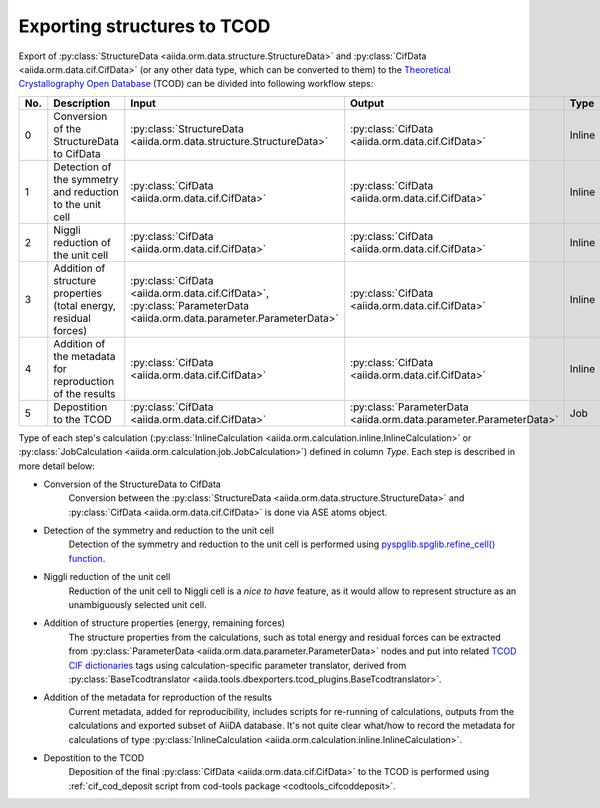 Exporting structures to TCOD
----------------------------

Export of
:py:class:`StructureData <aiida.orm.data.structure.StructureData>` and
:py:class:`CifData <aiida.orm.data.cif.CifData>` (or any other data type,
which can be converted to them) to the
`Theoretical Crystallography Open Database`_ (TCOD) can be divided into
following workflow steps:

=== =============================== ================================================================== ================================================================== ====== ============
No. Description                     Input                                                              Output                                                             Type   Implemented?
=== =============================== ================================================================== ================================================================== ====== ============
0   Conversion of the StructureData :py:class:`StructureData <aiida.orm.data.structure.StructureData>` :py:class:`CifData <aiida.orm.data.cif.CifData>`                   Inline \+
    to CifData
1   Detection of the symmetry and   :py:class:`CifData <aiida.orm.data.cif.CifData>`                   :py:class:`CifData <aiida.orm.data.cif.CifData>`                   Inline \+
    reduction to the unit cell
2   Niggli reduction of the unit    :py:class:`CifData <aiida.orm.data.cif.CifData>`                   :py:class:`CifData <aiida.orm.data.cif.CifData>`                   Inline ---
    cell
3   Addition of structure           :py:class:`CifData <aiida.orm.data.cif.CifData>`,                  :py:class:`CifData <aiida.orm.data.cif.CifData>`                   Inline PW and CP
    properties (total energy,       :py:class:`ParameterData <aiida.orm.data.parameter.ParameterData>`
    residual forces)
4   Addition of the metadata for    :py:class:`CifData <aiida.orm.data.cif.CifData>`                   :py:class:`CifData <aiida.orm.data.cif.CifData>`                   Inline ~
    reproduction of the results
5   Depostition to the TCOD         :py:class:`CifData <aiida.orm.data.cif.CifData>`                   :py:class:`ParameterData <aiida.orm.data.parameter.ParameterData>` Job    \+
=== =============================== ================================================================== ================================================================== ====== ============

Type of each step's calculation
(:py:class:`InlineCalculation <aiida.orm.calculation.inline.InlineCalculation>`
or :py:class:`JobCalculation <aiida.orm.calculation.job.JobCalculation>`)
defined in column *Type*. Each step is described in more detail below:

* Conversion of the StructureData to CifData
    Conversion between the
    :py:class:`StructureData <aiida.orm.data.structure.StructureData>` and
    :py:class:`CifData <aiida.orm.data.cif.CifData>` is done via
    ASE atoms object.
* Detection of the symmetry and reduction to the unit cell
    Detection of the symmetry and reduction to the unit cell is performed
    using `pyspglib.spglib.refine_cell() function`_.
* Niggli reduction of the unit cell
    Reduction of the unit cell to Niggli cell is a *nice to have* feature,
    as it would allow to represent structure as an unambiguously selected
    unit cell.
* Addition of structure properties (energy, remaining forces)
    The structure properties from the calculations, such as total energy
    and residual forces can be extracted from
    :py:class:`ParameterData <aiida.orm.data.parameter.ParameterData>`
    nodes and put into related `TCOD CIF dictionaries`_ tags using
    calculation-specific parameter translator, derived from
    :py:class:`BaseTcodtranslator <aiida.tools.dbexporters.tcod_plugins.BaseTcodtranslator>`.
* Addition of the metadata for reproduction of the results
    Current metadata, added for reproducibility, includes scripts for
    re-running of calculations, outputs from the calculations and exported
    subset of AiiDA database. It's not quite clear what/how to record the
    metadata for calculations of type
    :py:class:`InlineCalculation <aiida.orm.calculation.inline.InlineCalculation>`.
* Depostition to the TCOD
    Deposition of the final
    :py:class:`CifData <aiida.orm.data.cif.CifData>` to the TCOD is
    performed using
    :ref:`cif_cod_deposit script from cod-tools package <codtools_cifcoddeposit>`.

.. _Theoretical Crystallography Open Database: http://www.crystallography.net/tcod/
.. _pyspglib.spglib.refine_cell() function: http://spglib.sourceforge.net/api.html#spg-refine-cell
.. _TCOD CIF dictionaries: http://www.crystallography.net/tcod/cif/dictionaries/
